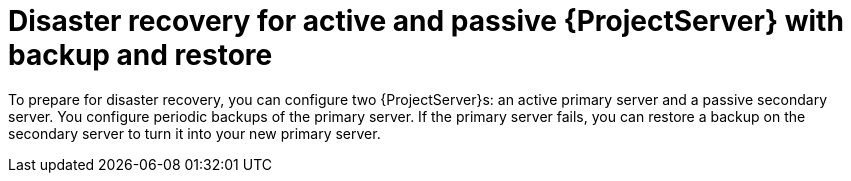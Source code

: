 :_mod-docs-content-type: CONCEPT

[id="disaster-recovery-for-active-and-passive-{project-context}-server-with-backup-and-restore"]
= Disaster recovery for active and passive {ProjectServer} with backup and restore

To prepare for disaster recovery, you can configure two {ProjectServer}s: an active primary server and a passive secondary server.
You configure periodic backups of the primary server.
If the primary server fails, you can restore a backup on the secondary server to turn it into your new primary server.
